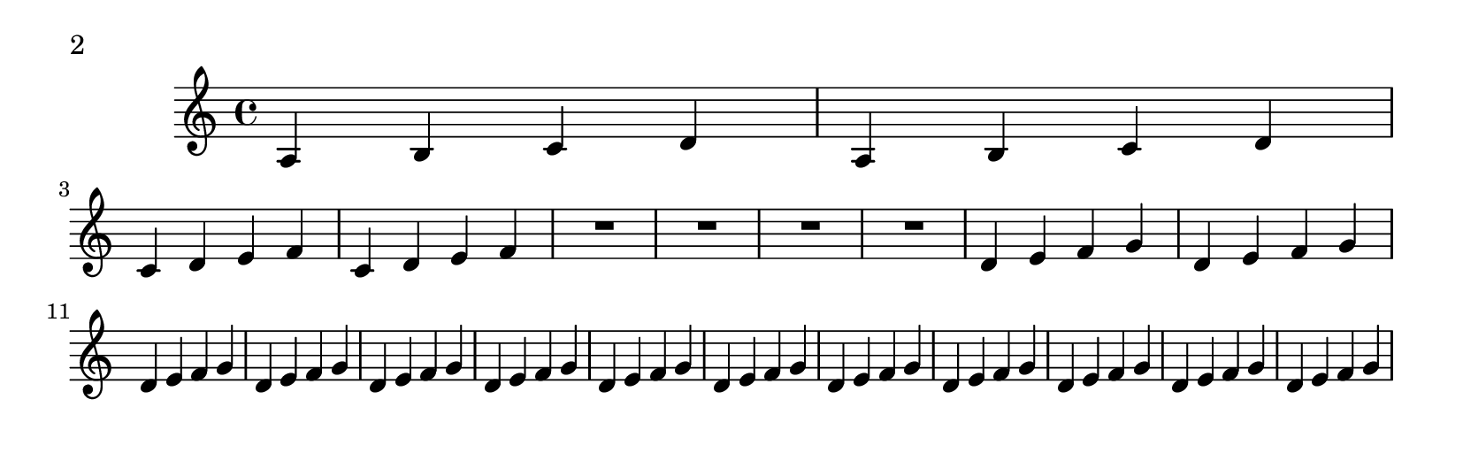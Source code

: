 \version "2.10.0"

\header{
    texidoc="The page-turn breaker will put a page turn after
a rest unless there is a 'special' barline within the rest,
in which case the turn will go after the special barline.
"
}

\layout {
  \context {
    \Staff
    \consists "Page_turn_engraver"
  }
}

\book {

  \paper {
    #(define page-breaking ly:page-turn-breaking)
    paper-height = #65
    auto-first-page-number = ##t
    print-page-number = ##t
    print-first-page-number = ##t
  }

  \score {
    \relative c' {
      a b c d a b c d \break
      c d e f c d e f R1*4
      \repeat unfold 13 {d4 e f g} \break
      c d e f c d e f R1*2 \bar "||" R1*2
      \repeat unfold 15 {d4 e f g}
    }
  }
}

